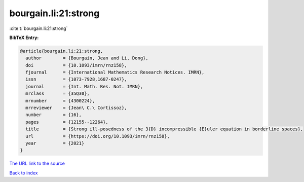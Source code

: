 bourgain.li:21:strong
=====================

:cite:t:`bourgain.li:21:strong`

**BibTeX Entry:**

.. code-block:: bibtex

   @article{bourgain.li:21:strong,
     author        = {Bourgain, Jean and Li, Dong},
     doi           = {10.1093/imrn/rnz158},
     fjournal      = {International Mathematics Research Notices. IMRN},
     issn          = {1073-7928,1687-0247},
     journal       = {Int. Math. Res. Not. IMRN},
     mrclass       = {35Q30},
     mrnumber      = {4300224},
     mrreviewer    = {Jean\ C.\ Cortissoz},
     number        = {16},
     pages         = {12155--12264},
     title         = {Strong ill-posedness of the 3{D} incompressible {E}uler equation in borderline spaces},
     url           = {https://doi.org/10.1093/imrn/rnz158},
     year          = {2021}
   }
`The URL link to the source <https://doi.org/10.1093/imrn/rnz158>`_


`Back to index <../By-Cite-Keys.html>`_
